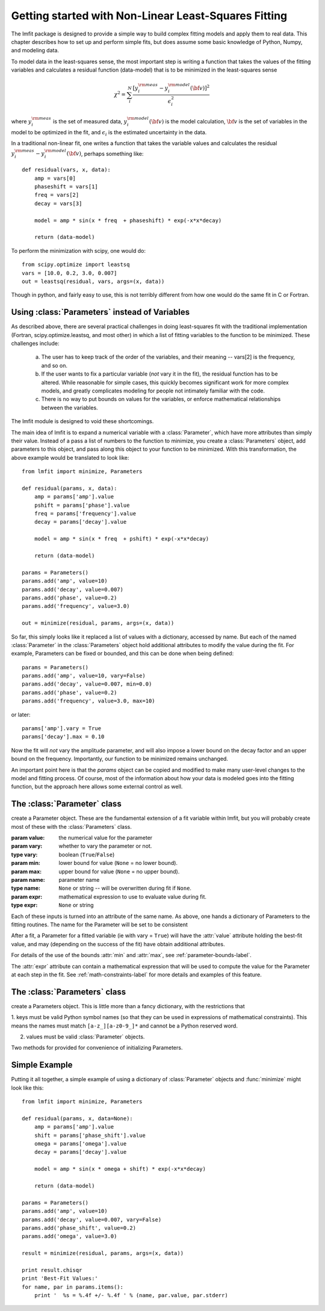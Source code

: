 
===========================================================
Getting started with Non-Linear Least-Squares Fitting
===========================================================

The lmfit package is designed to provide a simple way to build complex
fitting models and apply them to real data.   This chapter describes how to
set up and perform simple fits, but does assume some basic knowledge of
Python, Numpy, and modeling data.

To model data in the least-squares sense, the most important step is
writing a function that takes the values of the fitting variables and
calculates a residual function (data-model) that is to be minimized in the
least-squares sense

.. math::

 \chi^2 =  \sum_i^{N} \frac{[y^{\rm meas}_i - y_i^{\rm model}({\bf{v}})]^2}{\epsilon_i^2}

where :math:`y_i^{\rm meas}` is the set of measured data, :math:`y_i^{\rm
model}({\bf{v}})` is the model calculation, :math:`{\bf{v}}` is the set of
variables in the model to be optimized in the fit, and :math:`\epsilon_i`
is the estimated uncertainty in the data.

In a traditional non-linear fit, one writes a function that takes the
variable values and calculates the residual :math:`y^{\rm meas}_i -
y_i^{\rm model}({\bf{v}})`, perhaps something like::

    def residual(vars, x, data):
        amp = vars[0]
        phaseshift = vars[1]
	freq = vars[2]
        decay = vars[3]

	model = amp * sin(x * freq  + phaseshift) * exp(-x*x*decay)

        return (data-model)

To perform the minimization with scipy, one would do::

    from scipy.optimize import leastsq
    vars = [10.0, 0.2, 3.0, 0.007]
    out = leastsq(residual, vars, args=(x, data))

Though in python, and fairly easy to use, this is not terribly different
from how one would do the same fit in C or Fortran.


.. _parameters-label:

Using :class:`Parameters` instead of Variables
=============================================================

As described above, there are several practical challenges in doing
least-squares fit with the traditional implementation (Fortran,
scipy.optimize.leastsq, and most other) in which a list of fitting
variables to the function to be minimized.  These challenges include:

  a) The user has to keep track of the order of the variables, and their
     meaning -- vars[2] is the frequency, and so on.

  b) If the user wants to fix a particular variable (*not* vary it in the fit),
     the residual function has to be altered.  While reasonable for simple
     cases, this quickly becomes significant work for more complex models,
     and greatly complicates modeling for people not intimately familiar
     with the code.

  c) There is no way to put bounds on values for the variables, or enforce
     mathematical relationships between the variables.

The lmfit module is designed to void these shortcomings.

The main idea of lmfit is to expand a numerical variable with a
:class:`Parameter`, which have more attributes than simply their value.
Instead of a pass a list of numbers to the function to minimize, you create
a :class:`Parameters` object, add parameters to this object, and pass along
this object to your function to be minimized.  With this transformation,
the above example would be translated to look like::

    from lmfit import minimize, Parameters

    def residual(params, x, data):
        amp = params['amp'].value
        pshift = params['phase'].value
	freq = params['frequency'].value
        decay = params['decay'].value

	model = amp * sin(x * freq  + pshift) * exp(-x*x*decay)

        return (data-model)

    params = Parameters()
    params.add('amp', value=10)
    params.add('decay', value=0.007)
    params.add('phase', value=0.2)
    params.add('frequency', value=3.0)

    out = minimize(residual, params, args=(x, data))


So far, this simply looks like it replaced a list of values with a
dictionary, accessed by name.  But each of the named :class:`Parameter` in
the :class:`Parameters` object hold additional attributes to modify the
value during the fit.  For example, Parameters can be fixed or bounded, and
this can be done when being defined::

    params = Parameters()
    params.add('amp', value=10, vary=False)
    params.add('decay', value=0.007, min=0.0)
    params.add('phase', value=0.2)
    params.add('frequency', value=3.0, max=10)

or later::

    params['amp'].vary = True
    params['decay'].max = 0.10


Now the fit will *not* vary the amplitude parameter, and will also impose a
lower bound on the decay factor and an upper bound on the frequency.
Importantly, our function to be minimized remains unchanged.

An important point here is that the `params` object can be copied and
modified to make many user-level changes to the model and fitting process.
Of course, most of the information about how your data is modeled goes into
the fitting function, but the approach here allows some external control as
well.


The :class:`Parameter` class
========================================

.. class:: Parameter(value=None[, vary=True[, min=None[, max=None[, name=None[, expr=None]]]]])

   create a Parameter object.  These are the fundamental extension of a fit
   variable within lmfit, but you will probably create most of these with
   the :class:`Parameters` class.

   :param value: the numerical value for the parameter
   :param vary:  whether to vary the parameter or not.
   :type vary:  boolean (``True``/``False``)
   :param min:  lower bound for value (``None`` = no lower bound).
   :param max:  upper bound for value (``None`` = no upper bound).

   :param name: parameter name
   :type name: ``None`` or string -- will be overwritten during fit if ``None``.
   :param expr:  mathematical expression to use to evaluate value during fit.
   :type expr: ``None`` or string


Each of these inputs is turned into an attribute of the same name.   As
above, one hands a dictionary of Parameters to the fitting routines.   The
name for the Parameter will be set to be consistent

After a fit, a Parameter for a fitted variable (ie with vary = ``True``)
will have the :attr:`value` attribute holding the best-fit value, and may
(depending on the success of the fit) have obtain additional attributes.

.. attribute:: stderr

   the estimated standard error for the best-fit value.

.. attribute:: correl

   a dictionary of the correlation with the other fitted variables in the
   fit, of the form::

   {'decay': 0.404, 'phase': -0.020, 'frequency': 0.102}

For details of the use of the bounds :attr:`min` and :attr:`max`,
see :ref:`parameter-bounds-label`.

The :attr:`expr` attribute can contain a mathematical expression that will
be used to compute the value for the Parameter at each step in the fit.
See :ref:`math-constraints-label` for more details and examples of this
feature.


The :class:`Parameters` class
========================================

.. class:: Parameters()

   create a Parameters object.  This is little more than a fancy
   dictionary, with the restrictions that

   1. keys must be valid Python symbol names (so that they can be used in
   expressions of mathematical constraints).  This means the names must
   match ``[a-z_][a-z0-9_]*``  and cannot be a Python reserved word.

   2. values must be valid :class:`Parameter` objects.


   Two methods for provided for convenience of initializing Parameters.

.. method:: add(name[, value=None[, vary=True[, min=None[, max=None[, expr=None]]]]])

   add a named parameter.  This simply creates a :class:`Parameter`
   object associated with the key `name`, with optional arguments
   passed to :class:`Parameter`::

     p = Parameters()
     p.add('myvar', value=1, vary=True)

.. method:: add_many(self, paramlist)

   add a list of named parameters.  Each entry must be a tuple
   with the following entries::

        name, value, vary, min, max, expr

   That is, this method is somewhat rigid and verbose (no default values),
   but can be useful when initially defining a parameter list so that it
   looks table-like::

     p = Parameters()
     #           (Name,  Value,  Vary,   Min,  Max,  Expr)
     p.add_many(('amp1',    10,  True, None, None,  None),
                ('cen1',   1.2,  True,  0.5,  2.0,  None),
                ('wid1',   0.8,  True,  0.1, None,  None),
                ('amp2',   7.5,  True, None, None,  None),
                ('cen2',   1.9,  True,  1.0,  3.0,  None),
                ('wid2',  None, False, None, None, '2*wid1/3'))


Simple Example
==================

Putting it all together, a simple example of using a dictionary of
:class:`Parameter` objects and :func:`minimize` might look like this::

    from lmfit import minimize, Parameters

    def residual(params, x, data=None):
        amp = params['amp'].value
        shift = params['phase_shift'].value
	omega = params['omega'].value
        decay = params['decay'].value

	model = amp * sin(x * omega + shift) * exp(-x*x*decay)

        return (data-model)

    params = Parameters()
    params.add('amp', value=10)
    params.add('decay', value=0.007, vary=False)
    params.add('phase_shift', value=0.2)
    params.add('omega', value=3.0)

    result = minimize(residual, params, args=(x, data))

    print result.chisqr
    print 'Best-Fit Values:'
    for name, par in params.items():
        print '  %s = %.4f +/- %.4f ' % (name, par.value, par.stderr)



